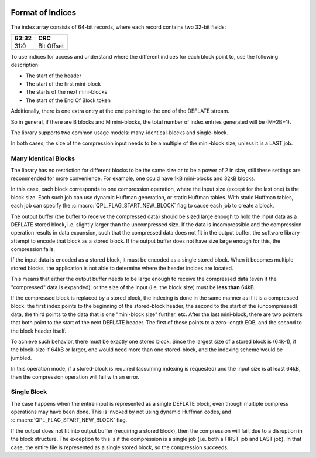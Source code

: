  .. ***************************************************************************
 .. * Copyright (C) 2022 Intel Corporation
 .. *
 .. * SPDX-License-Identifier: MIT
 .. ***************************************************************************/


Format of Indices
#################


The index array consists of 64-bit records, where each record contains
two 32-bit fields:

===== ==========
63:32 CRC
===== ==========
31:0  Bit Offset
===== ==========


To use indices for access and understand where the different indices for
each block point to, use the following description:


-  The start of the header

-  The start of the first mini-block

-  The starts of the next mini-blocks

-  The start of the End Of Block token



Additionally, there is one extra entry at the end pointing to the end of
the DEFLATE stream.

So in general, if there are B blocks and M mini-blocks, the total number
of index entries generated will be (M+2B+1).

The library supports two common usage models: many-identical-blocks and
single-block.

In both cases, the size of the compression input needs to be a multiple
of the mini-block size, unless it is a LAST job.


Many Identical Blocks
=====================


The library has no restriction for different blocks to be the same size
or to be a power of 2 in size, still these settings are recommended for
more convenience. For example, one could have 1kB mini-blocks and 32kB
blocks.

In this case, each block corresponds to one compression operation, where
the input size (except for the last one) is the block size. Each such
job can use dynamic Huffman generation, or static Huffman tables. With
static Huffman tables, each job can specify the :c:macro:`QPL_FLAG_START_NEW_BLOCK`
flag to cause each job to create a block.

The output buffer (the buffer to receive the compressed data) should be
sized large enough to hold the input data as a DEFLATE stored block,
i.e. slightly larger than the uncompressed size. If the data is
incompressible and the compression operation results in data expansion,
such that the compressed data does not fit in the output buffer, the
software library attempt to encode that block as a stored block. If the
output buffer does not have size large enough for this, the compression
fails.

If the input data is encoded as a stored block, it must be encoded as a
single stored block. When it becomes multiple stored blocks, the
application is not able to determine where the header indices are
located.

This means that either the output buffer needs to be large enough to
receive the compressed data (even if the "compressed" data is expanded),
or the size of the input (i.e. the block size) must be **less than**
64kB.

If the compressed block is replaced by a stored block, the indexing is
done in the same manner as if it is a compressed block: the first index
points to the beginning of the stored-block header, the second to the
start of the (uncompressed) data, the third points to the data that is
one "mini-block size" further, etc. After the last mini-block, there are
two pointers that both point to the start of the next DEFLATE header.
The first of these points to a zero-length EOB, and the second to the
block header itself.

To achieve such behavior, there must be exactly one stored block. Since
the largest size of a stored block is (64k-1), if the block-size if 64kB
or larger, one would need more than one stored-block, and the indexing
scheme would be jumbled.

In this operation mode, if a stored-block is required (assuming indexing
is requested) and the input size is at least 64kB, then the compression
operation will fail with an error.


Single Block
============


The case happens when the entire input is represented as a single
DEFLATE block, even though multiple compress operations may have been
done. This is invoked by not using dynamic Huffman codes, and
:c:macro:`QPL_FLAG_START_NEW_BLOCK` flag.

If the output does not fit into output buffer (requiring a stored
block), then the compression will fail, due to a disruption in the block
structure. The exception to this is if the compression is a single job
(i.e. both a FIRST job and LAST job). In that case, the entire file is
represented as a single stored block, so the compression succeeds.

